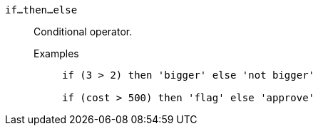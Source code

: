 [#if-then-else]
`if...then...else`::
  Conditional operator.
Examples;;
+
----
if (3 > 2) then 'bigger' else 'not bigger'

if (cost > 500) then 'flag' else 'approve'
----
